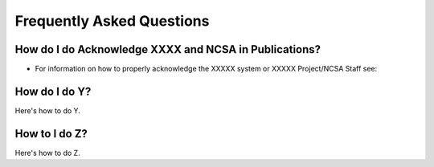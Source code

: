 .. _faq:

Frequently Asked Questions
============================

How do I do Acknowledge XXXX and NCSA in Publications?
-------------------------------------------------------

- For information on how to properly acknowledge the XXXXX system or XXXXX Project/NCSA Staff see:


How do I do Y?
---------------

Here's how to do Y.

How to I do Z?
---------------

Here's how to do Z.
